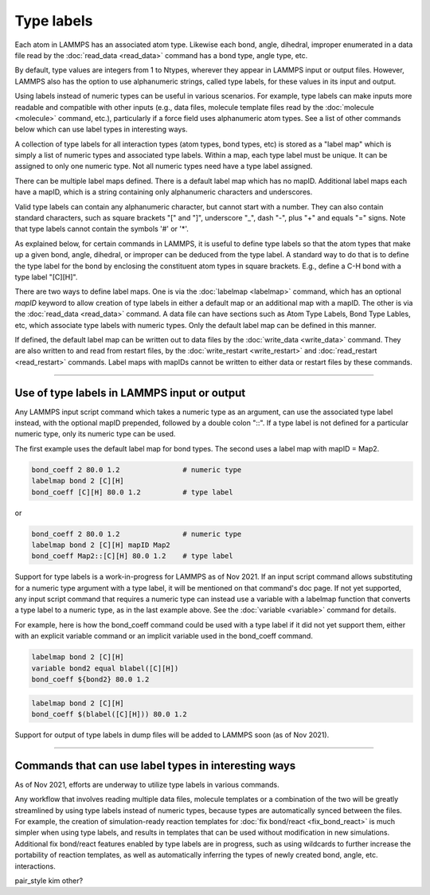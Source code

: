 Type labels
===========

Each atom in LAMMPS has an associated atom type.  Likewise each bond,
angle, dihedral, improper enumerated in a data file read by the
:doc:`read_data <read_data>` command has a bond type, angle type, etc.

By default, type values are integers from 1 to Ntypes, wherever they
appear in LAMMPS input or output files.  However, LAMMPS also has the
option to use alphanumeric strings, called type labels, for these
values in its input and output.

Using labels instead of numeric types can be useful in various
scenarios.  For example, type labels can make inputs more readable and
compatible with other inputs (e.g., data files, molecule template
files read by the :doc:`molecule <molecule>` command, etc.),
particularly if a force field uses alphanumeric atom types. See a list
of other commands below which can use label types in interesting ways.

A collection of type labels for all interaction types (atom types,
bond types, etc) is stored as a "label map" which is simply a list of
numeric types and associated type labels.  Within a map, each type
label must be unique.  It can be assigned to only one numeric type.
Not all numeric types need have a type label assigned.

There can be multiple label maps defined.  There is a default label
map which has no mapID.  Additional label maps each have a mapID,
which is a string containing only alphanumeric characters and
underscores.

Valid type labels can contain any alphanumeric character, but cannot
start with a number.  They can also contain standard characters, such
as square brackets "[" and "]", underscore "_", dash "-", plus "+" and
equals "=" signs.  Note that type labels cannot contain the symbols
'#' or '*'.

As explained below, for certain commands in LAMMPS, it is useful to
define type labels so that the atom types that make up a given bond,
angle, dihedral, or improper can be deduced from the type label.  A
standard way to do that is to define the type label for the bond by
enclosing the constituent atom types in square brackets.  E.g., define
a C-H bond with a type label "[C][H]".

There are two ways to define label maps.  One is via the
:doc:`labelmap <labelmap>` command, which has an optional *mapID*
keyword to allow creation of type labels in either a default map or an
additional map with a mapID.  The other is via the :doc:`read_data
<read_data>` command.  A data file can have sections such as Atom Type
Labels, Bond Type Lables, etc, which associate type labels with
numeric types.  Only the default label map can be defined in this
manner.

If defined, the default label map can be written out to data files by
the :doc:`write_data <write_data>` command.  They are also written to
and read from restart files, by the :doc:`write_restart <write_restart>`
and :doc:`read_restart <read_restart>` commands. Label maps with
mapIDs cannot be written to either data or restart files by these
commands.

----------

Use of type labels in LAMMPS input or output
""""""""""""""""""""""""""""""""""""""""""""

Any LAMMPS input script command which takes a numeric type as an
argument, can use the associated type label instead, with the optional
mapID prepended, followed by a double colon "::".  If a type label is
not defined for a particular numeric type, only its numeric type can
be used.

The first example uses the default label map for bond types.  The
second uses a label map with mapID = Map2.

.. code-block:: LAMMPS

   bond_coeff 2 80.0 1.2               # numeric type
   labelmap bond 2 [C][H]
   bond_coeff [C][H] 80.0 1.2          # type label

or

.. code-block:: LAMMPS

   bond_coeff 2 80.0 1.2               # numeric type
   labelmap bond 2 [C][H] mapID Map2
   bond_coeff Map2::[C][H] 80.0 1.2    # type label

Support for type labels is a work-in-progress for LAMMPS as of
Nov 2021.  If an input script command allows substituting for a
numeric type argument with a type label, it will be mentioned on that
command's doc page.  If not yet supported, any input script command
that requires a numeric type can instead use a variable with a
labelmap function that converts a type label to a numeric type, as in
the last example above.  See the :doc:`variable <variable>` command
for details.

For example, here is how the bond_coeff command could be used with a
type label if it did not yet support them, either with an explicit
variable command or an implicit variable used in the bond_coeff
command.

.. code-block:: LAMMPS

   labelmap bond 2 [C][H]
   variable bond2 equal blabel([C][H])
   bond_coeff ${bond2} 80.0 1.2

.. code-block:: LAMMPS

   labelmap bond 2 [C][H]
   bond_coeff $(blabel([C][H])) 80.0 1.2

Support for output of type labels in dump files will be added to
LAMMPS soon (as of Nov 2021).

----------

Commands that can use label types in interesting ways
"""""""""""""""""""""""""""""""""""""""""""""""""""""

As of Nov 2021, efforts are underway to utilize type labels in various
commands.

Any workflow that involves reading multiple data files, molecule
templates or a combination of the two will be greatly streamlined by
using type labels instead of numeric types, because types are
automatically synced between the files.  For example, the creation of
simulation-ready reaction templates for :doc:`fix bond/react <fix_bond_react>`
is much simpler when using type labels, and results in templates that
can be used without modification in new simulations.  Additional fix
bond/react features enabled by type labels are in progress, such as
using wildcards to further increase the portability of reaction
templates, as well as automatically inferring the types of newly
created bond, angle, etc. interactions.

pair_style kim
other?
